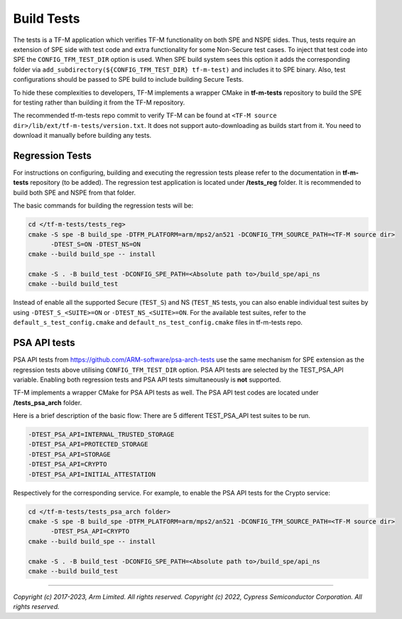 ###########
Build Tests
###########

The tests is a TF-M application which verifies TF-M functionality on both SPE and NSPE sides.
Thus, tests require an extension of SPE side with test code and extra functionality
for some Non-Secure test cases. To inject that test code into SPE the
``CONFIG_TFM_TEST_DIR`` option is used. When SPE build system sees this option
it adds the corresponding folder via ``add_subdirectory(${CONFIG_TFM_TEST_DIR} tf-m-test)``
and includes it to SPE binary.
Also, test configurations should be passed to SPE build to include building Secure Tests.

To hide these complexities to developers, TF-M implements a wrapper CMake in **tf-m-tests**
repository to build the SPE for testing rather than building it from the TF-M repository.

The recommended tf-m-tests repo commit to verify TF-M can be found at
``<TF-M source dir>/lib/ext/tf-m-tests/version.txt``.
It does not support auto-downloading as builds start from it.
You need to download it manually before building any tests.

Regression Tests
================
For instructions on configuring, building and executing the regression tests
please refer to the documentation in **tf-m-tests** repository (to be added).
The regression test application is located under **/tests_reg** folder.
It is recommended to build both SPE and NSPE from that folder.

The basic commands for building the regression tests will be:

.. code-block:: bash

    cd </tf-m-tests/tests_reg>
    cmake -S spe -B build_spe -DTFM_PLATFORM=arm/mps2/an521 -DCONFIG_TFM_SOURCE_PATH=<TF-M source dir>
          -DTEST_S=ON -DTEST_NS=ON
    cmake --build build_spe -- install

    cmake -S . -B build_test -DCONFIG_SPE_PATH=<Absolute path to>/build_spe/api_ns
    cmake --build build_test

Instead of enable all the supported Secure (``TEST_S``) and NS (``TEST_NS`` tests, you can also
enable individual test suites by using ``-DTEST_S_<SUITE>=ON`` or ``-DTEST_NS_<SUITE>=ON``.
For the available test suites, refer to the ``default_s_test_config.cmake`` and
``default_ns_test_config.cmake`` files in tf-m-tests repo.

PSA API tests
=============
PSA API tests from https://github.com/ARM-software/psa-arch-tests use the same
mechanism for SPE extension as the regression tests above utilising ``CONFIG_TFM_TEST_DIR`` option.
PSA API tests are selected by the TEST_PSA_API variable. Enabling both regression tests and
PSA API tests simultaneously is **not** supported.

TF-M implements a wrapper CMake for PSA API tests as well.
The PSA API test codes are located under **/tests_psa_arch** folder.

Here is a brief description of the basic flow:
There are 5 different TEST_PSA_API test suites to be run.

.. code-block:: bash

    -DTEST_PSA_API=INTERNAL_TRUSTED_STORAGE
    -DTEST_PSA_API=PROTECTED_STORAGE
    -DTEST_PSA_API=STORAGE
    -DTEST_PSA_API=CRYPTO
    -DTEST_PSA_API=INITIAL_ATTESTATION

Respectively for the corresponding service. For example, to enable the PSA API
tests for the Crypto service:

.. code-block:: bash

    cd </tf-m-tests/tests_psa_arch folder>
    cmake -S spe -B build_spe -DTFM_PLATFORM=arm/mps2/an521 -DCONFIG_TFM_SOURCE_PATH=<TF-M source dir>
          -DTEST_PSA_API=CRYPTO
    cmake --build build_spe -- install

    cmake -S . -B build_test -DCONFIG_SPE_PATH=<Absolute path to>/build_spe/api_ns
    cmake --build build_test

--------------

*Copyright (c) 2017-2023, Arm Limited. All rights reserved.*
*Copyright (c) 2022, Cypress Semiconductor Corporation. All rights reserved.*
